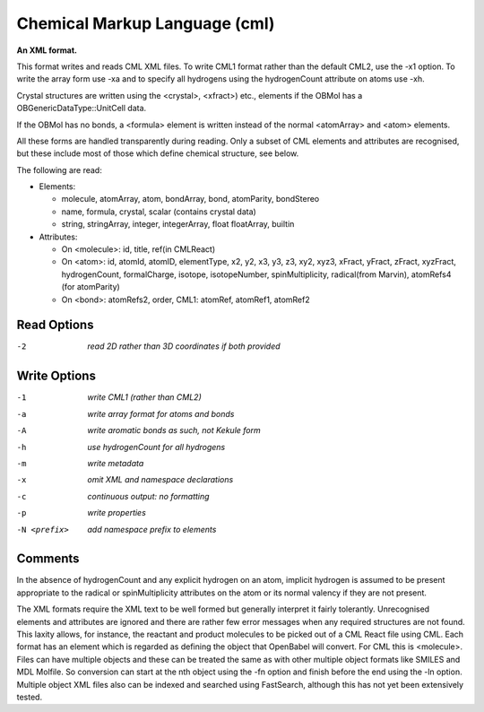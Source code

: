 .. _Chemical_Markup_Language:

Chemical Markup Language (cml)
==============================

**An XML format.**

This format writes and reads CML XML files. To write CML1 format rather than
the default CML2, use the -x1 option. To write the array form use -xa and to
specify all hydrogens using the hydrogenCount attribute on atoms use -xh.

Crystal structures are written using the <crystal>, <xfract>) etc., elements
if the OBMol has a OBGenericDataType::UnitCell data.

If the OBMol has no bonds, a <formula> element is written instead of the
normal <atomArray> and <atom> elements.

All these forms are handled transparently during reading. Only a subset of
CML elements and attributes are recognised, but these include most of those
which define chemical structure, see below.

The following are read:

- Elements:

  - molecule, atomArray, atom, bondArray, bond, atomParity, bondStereo
  - name, formula, crystal, scalar (contains crystal data)
  - string, stringArray, integer, integerArray, float floatArray, builtin

- Attributes:

  - On <molecule>: id, title, ref(in CMLReact)
  - On <atom>: id, atomId, atomID, elementType, x2, y2, x3, y3, z3, xy2, xyz3,
    xFract, yFract, zFract, xyzFract, hydrogenCount, formalCharge, isotope,
    isotopeNumber, spinMultiplicity, radical(from Marvin),
    atomRefs4 (for atomParity)
  - On <bond>: atomRefs2, order, CML1: atomRef, atomRef1, atomRef2



Read Options
~~~~~~~~~~~~ 

-2  *read 2D rather than 3D coordinates if both provided*


Write Options
~~~~~~~~~~~~~ 

-1  *write CML1 (rather than CML2)*
-a  *write array format for atoms and bonds*
-A  *write aromatic bonds as such, not Kekule form*
-h  *use hydrogenCount for all hydrogens*
-m  *write metadata*
-x  *omit XML and namespace declarations*
-c  *continuous output: no formatting*
-p  *write properties*
-N <prefix>  *add namespace prefix to elements*


Comments
~~~~~~~~
In the absence of hydrogenCount and any explicit hydrogen on
an atom, implicit hydrogen is assumed to be present appropriate
to the radical or spinMultiplicity attributes on the atom or
its normal valency if they are not present.

The XML formats require the XML text to be well formed but
generally interpret it fairly tolerantly. Unrecognised elements
and attributes are ignored and there are rather few error messages
when any required structures are not found. This laxity allows, for
instance, the reactant and product molecules to be picked out of a CML
React file using CML. Each format has an element which is regarded as
defining the object that OpenBabel will convert. For CML this is
<molecule>. Files can have multiple objects and these can be treated
the same as with other multiple object formats like SMILES and MDL
Molfile. So conversion can start at the nth object using the -fn option
and finish before the end using the -ln option. Multiple object XML files
also can be indexed and searched using FastSearch, although this has
not yet been extensively tested.

